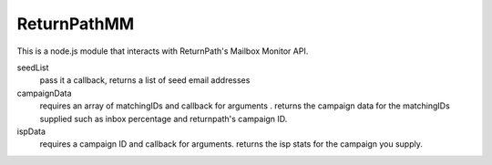 ReturnPathMM
============
This is a node.js module that interacts with ReturnPath's Mailbox Monitor API.

seedList
        pass it a callback, returns a list of seed email addresses

campaignData
        requires an array of matchingIDs and callback for arguments . returns the campaign data for the matchingIDs supplied such as inbox percentage and returnpath's campaign ID.

ispData
        requires a campaign ID and callback for arguments. returns the isp stats for the campaign you supply.
